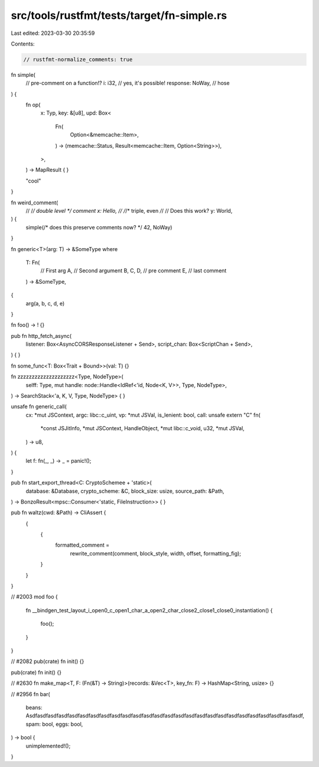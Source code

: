 src/tools/rustfmt/tests/target/fn-simple.rs
===========================================

Last edited: 2023-03-30 20:35:59

Contents:

.. code-block:: rs

    // rustfmt-normalize_comments: true

fn simple(
    // pre-comment on a function!?
    i: i32,          // yes, it's possible!
    response: NoWay, // hose
) {
    fn op(
        x: Typ,
        key: &[u8],
        upd: Box<
            Fn(
                Option<&memcache::Item>,
            ) -> (memcache::Status, Result<memcache::Item, Option<String>>),
        >,
    ) -> MapResult {
    }

    "cool"
}

fn weird_comment(
    // /*/ double level */ comment
    x: Hello, // /*/* triple, even */*/
    // Does this work?
    y: World,
) {
    simple(/* does this preserve comments now? */ 42, NoWay)
}

fn generic<T>(arg: T) -> &SomeType
where
    T: Fn(
        // First arg
        A,
        // Second argument
        B,
        C,
        D,
        // pre comment
        E, // last comment
    ) -> &SomeType,
{
    arg(a, b, c, d, e)
}

fn foo() -> ! {}

pub fn http_fetch_async(
    listener: Box<AsyncCORSResponseListener + Send>,
    script_chan: Box<ScriptChan + Send>,
) {
}

fn some_func<T: Box<Trait + Bound>>(val: T) {}

fn zzzzzzzzzzzzzzzzzzzz<Type, NodeType>(
    selff: Type,
    mut handle: node::Handle<IdRef<'id, Node<K, V>>, Type, NodeType>,
) -> SearchStack<'a, K, V, Type, NodeType> {
}

unsafe fn generic_call(
    cx: *mut JSContext,
    argc: libc::c_uint,
    vp: *mut JSVal,
    is_lenient: bool,
    call: unsafe extern "C" fn(
        *const JSJitInfo,
        *mut JSContext,
        HandleObject,
        *mut libc::c_void,
        u32,
        *mut JSVal,
    ) -> u8,
) {
    let f: fn(_, _) -> _ = panic!();
}

pub fn start_export_thread<C: CryptoSchemee + 'static>(
    database: &Database,
    crypto_scheme: &C,
    block_size: usize,
    source_path: &Path,
) -> BonzoResult<mpsc::Consumer<'static, FileInstruction>> {
}

pub fn waltz(cwd: &Path) -> CliAssert {
    {
        {
            formatted_comment =
                rewrite_comment(comment, block_style, width, offset, formatting_fig);
        }
    }
}

// #2003
mod foo {
    fn __bindgen_test_layout_i_open0_c_open1_char_a_open2_char_close2_close1_close0_instantiation()
    {
        foo();
    }
}

// #2082
pub(crate) fn init() {}

pub(crate) fn init() {}

// #2630
fn make_map<T, F: (Fn(&T) -> String)>(records: &Vec<T>, key_fn: F) -> HashMap<String, usize> {}

// #2956
fn bar(
    beans: Asdfasdfasdfasdfasdfasdfasdfasdfasdfasdfasdfasdfasdfasdfasdfasdfasdfasdfasdfasdfasdfasdfasdfasdfasdfasdf,
    spam: bool,
    eggs: bool,
) -> bool {
    unimplemented!();
}


